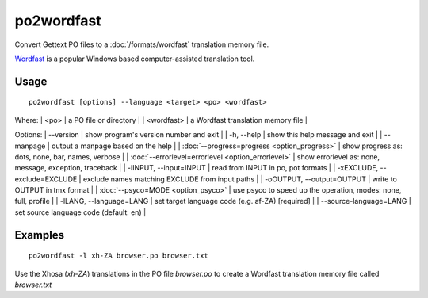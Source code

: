 
.. _pages/toolkit/po2wordfast#po2wordfast:

po2wordfast
***********

Convert Gettext PO files to a :doc:`/formats/wordfast` translation memory file.

`Wordfast <https://en.wikipedia.org/wiki/Wordfast>`_ is a popular Windows based computer-assisted translation tool.

.. _pages/toolkit/po2wordfast#usage:

Usage
=====

::

  po2wordfast [options] --language <target> <po> <wordfast>

Where:
| <po>  | a PO file or directory |
| <wordfast>  | a Wordfast translation memory file  |

Options:
| --version            | show program's version number and exit  |
| -h, --help           | show this help message and exit  |
| --manpage            | output a manpage based on the help  |
| :doc:`--progress=progress <option_progress>`  | show progress as: dots, none, bar, names, verbose  |
| :doc:`--errorlevel=errorlevel <option_errorlevel>`  | show errorlevel as: none, message, exception, traceback  |
| -iINPUT, --input=INPUT   | read from INPUT in po, pot formats  |
| -xEXCLUDE, --exclude=EXCLUDE  | exclude names matching EXCLUDE from input paths  |
| -oOUTPUT, --output=OUTPUT     | write to OUTPUT in tmx format  |
| :doc:`--psyco=MODE <option_psyco>`         | use psyco to speed up the operation, modes: none, full, profile  |
| -lLANG, --language=LANG  | set target language code (e.g. af-ZA) [required]   |
| --source-language=LANG   | set source language code (default: en)  |

.. _pages/toolkit/po2wordfast#examples:

Examples
========

::

  po2wordfast -l xh-ZA browser.po browser.txt

Use the Xhosa (*xh-ZA*) translations in the PO file *browser.po* to create a Wordfast translation memory file called *browser.txt*

